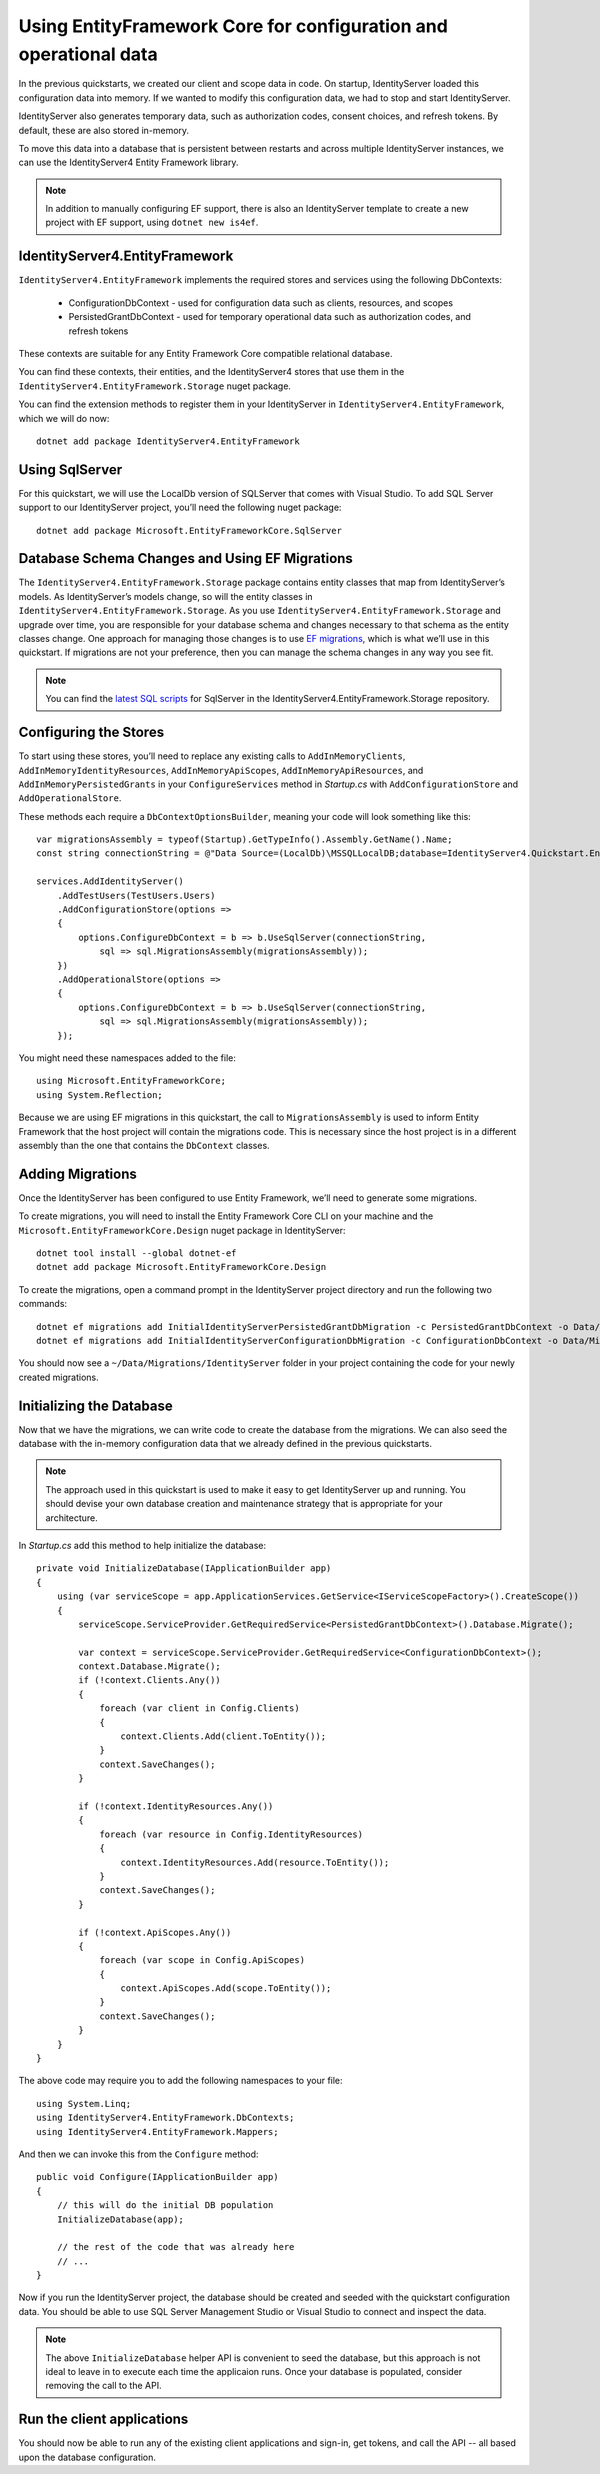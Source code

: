 .. _refEntityFrameworkQuickstart:
Using EntityFramework Core for configuration and operational data
=================================================================

In the previous quickstarts, we created our client and scope data in code.
On startup, IdentityServer loaded this configuration data into memory.
If we wanted to modify this configuration data, we had to stop and start IdentityServer.

IdentityServer also generates temporary data, such as authorization codes, consent choices, and refresh tokens.
By default, these are also stored in-memory.

To move this data into a database that is persistent between restarts and across multiple IdentityServer instances, we can use the IdentityServer4 Entity Framework library.

.. Note:: In addition to manually configuring EF support, there is also an IdentityServer template to create a new project with EF support, using ``dotnet new is4ef``.

IdentityServer4.EntityFramework
^^^^^^^^^^^^^^^^^^^^^^^^^^^^^^^
``IdentityServer4.EntityFramework`` implements the required stores and services using the following DbContexts:

    * ConfigurationDbContext - used for configuration data such as clients, resources, and scopes
    * PersistedGrantDbContext - used for temporary operational data such as authorization codes, and refresh tokens

These contexts are suitable for any Entity Framework Core compatible relational database.

You can find these contexts, their entities, and the IdentityServer4 stores that use them in the ``IdentityServer4.EntityFramework.Storage`` nuget package.

You can find the extension methods to register them in your IdentityServer in ``IdentityServer4.EntityFramework``, which we will do now::

    dotnet add package IdentityServer4.EntityFramework

Using SqlServer
^^^^^^^^^^^^^^^

For this quickstart, we will use the LocalDb version of SQLServer that comes with Visual Studio.
To add SQL Server support to our IdentityServer project, you’ll need the following nuget package::

    dotnet add package Microsoft.EntityFrameworkCore.SqlServer

Database Schema Changes and Using EF Migrations
^^^^^^^^^^^^^^^^^^^^^^^^^^^^^^^^^^^^^^^^^^^^^^^

The ``IdentityServer4.EntityFramework.Storage`` package contains entity classes that map from IdentityServer’s models.
As IdentityServer’s models change, so will the entity classes in ``IdentityServer4.EntityFramework.Storage``.
As you use ``IdentityServer4.EntityFramework.Storage`` and upgrade over time, you are responsible for your database schema and changes necessary to that schema as the entity classes change.
One approach for managing those changes is to use `EF migrations <https://docs.microsoft.com/en-us/ef/core/managing-schemas/migrations/index>`_, which is what we’ll use in this quickstart.
If migrations are not your preference, then you can manage the schema changes in any way you see fit.

.. Note:: You can find the `latest SQL scripts <https://github.com/IdentityServer/IdentityServer4/tree/main/src/EntityFramework.Storage/migrations/SqlServer/Migrations>`_ for SqlServer in the IdentityServer4.EntityFramework.Storage repository.

Configuring the Stores
^^^^^^^^^^^^^^^^^^^^^^

To start using these stores, you’ll need to replace any existing calls to ``AddInMemoryClients``, ``AddInMemoryIdentityResources``, ``AddInMemoryApiScopes``, ``AddInMemoryApiResources``, and ``AddInMemoryPersistedGrants`` in your ``ConfigureServices`` method in `Startup.cs` with ``AddConfigurationStore`` and ``AddOperationalStore``.

These methods each require a ``DbContextOptionsBuilder``, meaning your code will look something like this::

    var migrationsAssembly = typeof(Startup).GetTypeInfo().Assembly.GetName().Name;
    const string connectionString = @"Data Source=(LocalDb)\MSSQLLocalDB;database=IdentityServer4.Quickstart.EntityFramework-4.0.0;trusted_connection=yes;";

    services.AddIdentityServer()
        .AddTestUsers(TestUsers.Users)
        .AddConfigurationStore(options =>
        {
            options.ConfigureDbContext = b => b.UseSqlServer(connectionString,
                sql => sql.MigrationsAssembly(migrationsAssembly));
        })
        .AddOperationalStore(options =>
        {
            options.ConfigureDbContext = b => b.UseSqlServer(connectionString,
                sql => sql.MigrationsAssembly(migrationsAssembly));
        });

You might need these namespaces added to the file::

    using Microsoft.EntityFrameworkCore;
    using System.Reflection;


Because we are using EF migrations in this quickstart, the call to ``MigrationsAssembly`` is used to inform Entity Framework that the host project will contain the migrations code.
This is necessary since the host project is in a different assembly than the one that contains the ``DbContext`` classes.

Adding Migrations
^^^^^^^^^^^^^^^^^

Once the IdentityServer has been configured to use Entity Framework, we’ll need to generate some migrations.

To create migrations, you will need to install the Entity Framework Core CLI on your machine and the ``Microsoft.EntityFrameworkCore.Design`` nuget package in IdentityServer::

    dotnet tool install --global dotnet-ef
    dotnet add package Microsoft.EntityFrameworkCore.Design

To create the migrations, open a command prompt in the IdentityServer project directory and run the following two commands::

    dotnet ef migrations add InitialIdentityServerPersistedGrantDbMigration -c PersistedGrantDbContext -o Data/Migrations/IdentityServer/PersistedGrantDb
    dotnet ef migrations add InitialIdentityServerConfigurationDbMigration -c ConfigurationDbContext -o Data/Migrations/IdentityServer/ConfigurationDb

You should now see a ``~/Data/Migrations/IdentityServer`` folder in your project containing the code for your newly created migrations.

Initializing the Database
^^^^^^^^^^^^^^^^^^^^^^^^^

Now that we have the migrations, we can write code to create the database from the migrations.
We can also seed the database with the in-memory configuration data that we already defined in the previous quickstarts.

.. Note:: The approach used in this quickstart is used to make it easy to get IdentityServer up and running. You should devise your own database creation and maintenance strategy that is appropriate for your architecture.

In `Startup.cs` add this method to help initialize the database::

    private void InitializeDatabase(IApplicationBuilder app)
    {
        using (var serviceScope = app.ApplicationServices.GetService<IServiceScopeFactory>().CreateScope())
        {
            serviceScope.ServiceProvider.GetRequiredService<PersistedGrantDbContext>().Database.Migrate();

            var context = serviceScope.ServiceProvider.GetRequiredService<ConfigurationDbContext>();
            context.Database.Migrate();
            if (!context.Clients.Any())
            {
                foreach (var client in Config.Clients)
                {
                    context.Clients.Add(client.ToEntity());
                }
                context.SaveChanges();
            }

            if (!context.IdentityResources.Any())
            {
                foreach (var resource in Config.IdentityResources)
                {
                    context.IdentityResources.Add(resource.ToEntity());
                }
                context.SaveChanges();
            }

            if (!context.ApiScopes.Any())
            {
                foreach (var scope in Config.ApiScopes)
                {
                    context.ApiScopes.Add(scope.ToEntity());
                }
                context.SaveChanges();
            }
        }
    }

The above code may require you to add the following namespaces to your file::

    using System.Linq;
    using IdentityServer4.EntityFramework.DbContexts;
    using IdentityServer4.EntityFramework.Mappers;

And then we can invoke this from the ``Configure`` method::

    public void Configure(IApplicationBuilder app)
    {
        // this will do the initial DB population
        InitializeDatabase(app);

        // the rest of the code that was already here
        // ...
    }

Now if you run the IdentityServer project, the database should be created and seeded with the quickstart configuration data.
You should be able to use SQL Server Management Studio or Visual Studio to connect and inspect the data.

.. image:: images/ef_database.png

.. Note:: The above ``InitializeDatabase`` helper API is convenient to seed the database, but this approach is not ideal to leave in to execute each time the applicaion runs. Once your database is populated, consider removing the call to the API.

Run the client applications
^^^^^^^^^^^^^^^^^^^^^^^^^^^

You should now be able to run any of the existing client applications and sign-in, get tokens, and call the API -- all based upon the database configuration.
